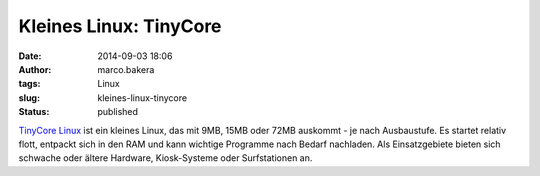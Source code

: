 Kleines Linux: TinyCore
#######################
:date: 2014-09-03 18:06
:author: marco.bakera
:tags: Linux
:slug: kleines-linux-tinycore
:status: published

|Tcl_logo|

`TinyCore Linux <http://tinycorelinux.net/>`__ ist ein kleines Linux,
das mit 9MB, 15MB oder 72MB auskommt - je nach Ausbaustufe. Es startet
relativ flott, entpackt sich in den RAM und kann wichtige Programme nach
Bedarf nachladen. Als Einsatzgebiete bieten sich schwache oder ältere
Hardware, Kiosk-Systeme oder Surfstationen an.

.. |Tcl_logo| image:: http://www.bakera.de/wp/wp-content/uploads/2014/09/Tcl_logo.png
   :class: alignnone size-full wp-image-1361
   :width: 150px
   :height: 58px
   :target: http://www.bakera.de/wp/wp-content/uploads/2014/09/Tcl_logo.png
